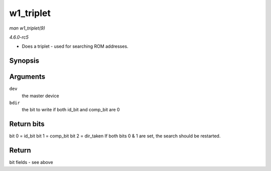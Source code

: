 .. -*- coding: utf-8; mode: rst -*-

.. _API-w1-triplet:

==========
w1_triplet
==========

*man w1_triplet(9)*

*4.6.0-rc5*

* Does a triplet - used for searching ROM addresses.


Synopsis
========

.. c:function:: u8 w1_triplet( struct w1_master * dev, int bdir )

Arguments
=========

``dev``
    the master device

``bdir``
    the bit to write if both id_bit and comp_bit are 0


Return bits
===========

bit 0 = id_bit bit 1 = comp_bit bit 2 = dir_taken If both bits 0 & 1
are set, the search should be restarted.


Return
======

bit fields - see above


.. ------------------------------------------------------------------------------
.. This file was automatically converted from DocBook-XML with the dbxml
.. library (https://github.com/return42/sphkerneldoc). The origin XML comes
.. from the linux kernel, refer to:
..
.. * https://github.com/torvalds/linux/tree/master/Documentation/DocBook
.. ------------------------------------------------------------------------------
